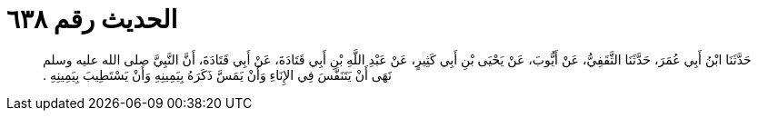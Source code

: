 
= الحديث رقم ٦٣٨

[quote.hadith]
حَدَّثَنَا ابْنُ أَبِي عُمَرَ، حَدَّثَنَا الثَّقَفِيُّ، عَنْ أَيُّوبَ، عَنْ يَحْيَى بْنِ أَبِي كَثِيرٍ، عَنْ عَبْدِ اللَّهِ بْنِ أَبِي قَتَادَةَ، عَنْ أَبِي قَتَادَةَ، أَنَّ النَّبِيَّ صلى الله عليه وسلم نَهَى أَنْ يَتَنَفَّسَ فِي الإِنَاءِ وَأَنْ يَمَسَّ ذَكَرَهُ بِيَمِينِهِ وَأَنْ يَسْتَطِيبَ بِيَمِينِهِ ‏.‏